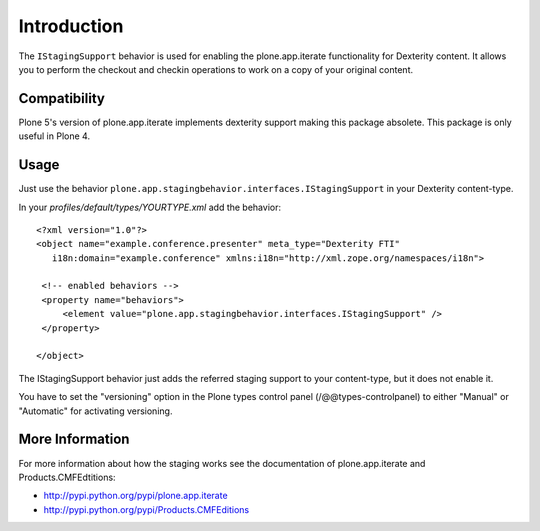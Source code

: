 Introduction
============

The ``IStagingSupport`` behavior is used for enabling the plone.app.iterate
functionality for Dexterity content. It allows you to perform the checkout
and checkin operations to work on a copy of your original content.

Compatibility
-------------

Plone 5's version of plone.app.iterate implements dexterity support making this package absolete. This package is only useful in Plone 4.

Usage
-----

Just use the behavior ``plone.app.stagingbehavior.interfaces.IStagingSupport``
in your Dexterity content-type.

In your *profiles/default/types/YOURTYPE.xml* add the behavior::

    <?xml version="1.0"?>
    <object name="example.conference.presenter" meta_type="Dexterity FTI"
       i18n:domain="example.conference" xmlns:i18n="http://xml.zope.org/namespaces/i18n">

     <!-- enabled behaviors -->
     <property name="behaviors">
         <element value="plone.app.stagingbehavior.interfaces.IStagingSupport" />
     </property>

    </object>


The IStagingSupport behavior just adds the referred staging support to your
content-type, but it does not enable it.

You have to set the "versioning" option in the Plone types control panel
(/@@types-controlpanel) to either "Manual" or "Automatic" for activating
versioning.


More Information
----------------

For more information about how the staging works see the documentation of
plone.app.iterate and Products.CMFEdtitions:

* http://pypi.python.org/pypi/plone.app.iterate
* http://pypi.python.org/pypi/Products.CMFEditions

